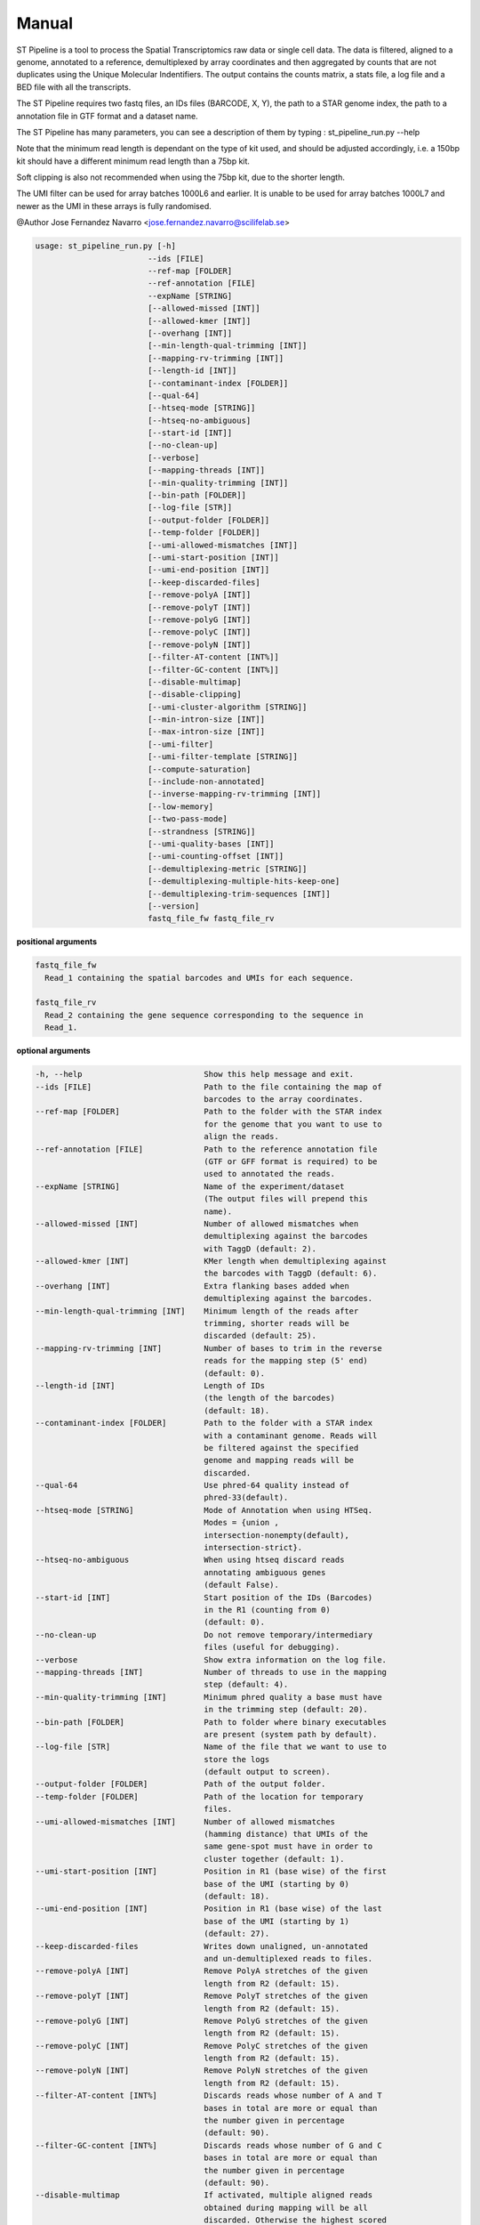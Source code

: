 Manual
------

ST Pipeline is a tool to process the Spatial Transcriptomics raw data
or single cell data.
The data is filtered, aligned to a genome, annotated to a reference,
demultiplexed by array coordinates and then aggregated by counts
that are not duplicates using the Unique Molecular Indentifiers.
The output contains the counts matrix, a stats file, a log file
and a BED file with all the transcripts.

The ST Pipeline requires two fastq files, an IDs files (BARCODE, X, Y),
the path to a STAR genome index, the path to a annotation file in GTF
format and a dataset name.

The ST Pipeline has many parameters, you can see a description of them
by typing : st_pipeline_run.py --help

Note that the minimum read length is dependant on the type of kit used, and
should be adjusted accordingly, i.e. a 150bp kit should have a different
minimum read length than a 75bp kit.

Soft clipping is also not recommended when using the 75bp kit, due to the
shorter length.

The UMI filter can be used for array batches 1000L6 and earlier. It is
unable to be used for array batches 1000L7 and newer as the UMI in
these arrays is fully randomised.

@Author Jose Fernandez Navarro <jose.fernandez.navarro@scilifelab.se>

.. code-block:: bash

  usage: st_pipeline_run.py [-h]
                          --ids [FILE]
                          --ref-map [FOLDER]
                          --ref-annotation [FILE]
                          --expName [STRING]
                          [--allowed-missed [INT]]
                          [--allowed-kmer [INT]]
                          [--overhang [INT]]
                          [--min-length-qual-trimming [INT]]
                          [--mapping-rv-trimming [INT]]
                          [--length-id [INT]]
                          [--contaminant-index [FOLDER]]
                          [--qual-64]
                          [--htseq-mode [STRING]]
                          [--htseq-no-ambiguous]
                          [--start-id [INT]]
                          [--no-clean-up]
                          [--verbose]
                          [--mapping-threads [INT]]
                          [--min-quality-trimming [INT]]
                          [--bin-path [FOLDER]]
                          [--log-file [STR]]
                          [--output-folder [FOLDER]]
                          [--temp-folder [FOLDER]]
                          [--umi-allowed-mismatches [INT]]
                          [--umi-start-position [INT]]
                          [--umi-end-position [INT]]
                          [--keep-discarded-files]
                          [--remove-polyA [INT]]
                          [--remove-polyT [INT]]
                          [--remove-polyG [INT]]
                          [--remove-polyC [INT]]
                          [--remove-polyN [INT]]
                          [--filter-AT-content [INT%]]
                          [--filter-GC-content [INT%]]
                          [--disable-multimap]
                          [--disable-clipping]
                          [--umi-cluster-algorithm [STRING]]
                          [--min-intron-size [INT]]
                          [--max-intron-size [INT]]
                          [--umi-filter]
                          [--umi-filter-template [STRING]]
                          [--compute-saturation]
                          [--include-non-annotated]
                          [--inverse-mapping-rv-trimming [INT]]
                          [--low-memory]
                          [--two-pass-mode]
                          [--strandness [STRING]]
                          [--umi-quality-bases [INT]]
                          [--umi-counting-offset [INT]]
                          [--demultiplexing-metric [STRING]]
                          [--demultiplexing-multiple-hits-keep-one]
                          [--demultiplexing-trim-sequences [INT]]
                          [--version]
                          fastq_file_fw fastq_file_rv




**positional arguments**

.. code-block:: bash

  fastq_file_fw
    Read_1 containing the spatial barcodes and UMIs for each sequence.

  fastq_file_rv
    Read_2 containing the gene sequence corresponding to the sequence in
    Read_1.

**optional arguments**

.. code-block:: bash

  -h, --help                          Show this help message and exit.
  --ids [FILE]                        Path to the file containing the map of
                                      barcodes to the array coordinates.
  --ref-map [FOLDER]                  Path to the folder with the STAR index
                                      for the genome that you want to use to
                                      align the reads.
  --ref-annotation [FILE]             Path to the reference annotation file
                                      (GTF or GFF format is required) to be
                                      used to annotated the reads.
  --expName [STRING]                  Name of the experiment/dataset
                                      (The output files will prepend this
                                      name).
  --allowed-missed [INT]              Number of allowed mismatches when
                                      demultiplexing against the barcodes
                                      with TaggD (default: 2).
  --allowed-kmer [INT]                KMer length when demultiplexing against
                                      the barcodes with TaggD (default: 6).
  --overhang [INT]                    Extra flanking bases added when
                                      demultiplexing against the barcodes.
  --min-length-qual-trimming [INT]    Minimum length of the reads after
                                      trimming, shorter reads will be
                                      discarded (default: 25).
  --mapping-rv-trimming [INT]         Number of bases to trim in the reverse
                                      reads for the mapping step (5' end)
                                      (default: 0).
  --length-id [INT]                   Length of IDs
                                      (the length of the barcodes)
                                      (default: 18).
  --contaminant-index [FOLDER]        Path to the folder with a STAR index
                                      with a contaminant genome. Reads will
                                      be filtered against the specified
                                      genome and mapping reads will be
                                      discarded.
  --qual-64                           Use phred-64 quality instead of
                                      phred-33(default).
  --htseq-mode [STRING]               Mode of Annotation when using HTSeq.
                                      Modes = {union ,
                                      intersection-nonempty(default),
                                      intersection-strict}.
  --htseq-no-ambiguous                When using htseq discard reads
                                      annotating ambiguous genes
                                      (default False).
  --start-id [INT]                    Start position of the IDs (Barcodes)
                                      in the R1 (counting from 0)
                                      (default: 0).
  --no-clean-up                       Do not remove temporary/intermediary
                                      files (useful for debugging).
  --verbose                           Show extra information on the log file.
  --mapping-threads [INT]             Number of threads to use in the mapping
                                      step (default: 4).
  --min-quality-trimming [INT]        Minimum phred quality a base must have
                                      in the trimming step (default: 20).
  --bin-path [FOLDER]                 Path to folder where binary executables
                                      are present (system path by default).
  --log-file [STR]                    Name of the file that we want to use to
                                      store the logs
                                      (default output to screen).
  --output-folder [FOLDER]            Path of the output folder.
  --temp-folder [FOLDER]              Path of the location for temporary
                                      files.
  --umi-allowed-mismatches [INT]      Number of allowed mismatches
                                      (hamming distance) that UMIs of the
                                      same gene-spot must have in order to
                                      cluster together (default: 1).
  --umi-start-position [INT]          Position in R1 (base wise) of the first
                                      base of the UMI (starting by 0)
                                      (default: 18).
  --umi-end-position [INT]            Position in R1 (base wise) of the last
                                      base of the UMI (starting by 1)
                                      (default: 27).
  --keep-discarded-files              Writes down unaligned, un-annotated
                                      and un-demultiplexed reads to files.
  --remove-polyA [INT]                Remove PolyA stretches of the given
                                      length from R2 (default: 15).
  --remove-polyT [INT]                Remove PolyT stretches of the given
                                      length from R2 (default: 15).
  --remove-polyG [INT]                Remove PolyG stretches of the given
                                      length from R2 (default: 15).
  --remove-polyC [INT]                Remove PolyC stretches of the given
                                      length from R2 (default: 15).
  --remove-polyN [INT]                Remove PolyN stretches of the given
                                      length from R2 (default: 15).
  --filter-AT-content [INT%]          Discards reads whose number of A and T
                                      bases in total are more or equal than
                                      the number given in percentage
                                      (default: 90).
  --filter-GC-content [INT%]          Discards reads whose number of G and C
                                      bases in total are more or equal than
                                      the number given in percentage
                                      (default: 90).
  --disable-multimap                  If activated, multiple aligned reads
                                      obtained during mapping will be all
                                      discarded. Otherwise the highest scored
                                      one will be kept.
  --disable-clipping                  If activated, disable soft-clipping
                                      (local alignment) in the mapping step.
  --umi-cluster-algorithm [STRING]    Type of clustering algorithm to use
                                      when performing UMIs duplicates
                                      removal.
                                      Modes = {naive(default), hierarchical, Adjacent and AdjacentBi}.
  --min-intron-size [INT]             Minimum allowed intron size when
                                      searching for splice variants in the
                                      mapping step (default: 20).
  --max-intron-size [INT]             Maximum allowed intron size when
                                      searching for splice variants in the
                                      mapping step (default: 100000).
  --umi-filter                        Enables the UMI quality filter based on
                                      the template given in
                                      --umi-filter-template.
  --umi-filter-template [STRING]      UMI template (IUPAC nucleotide code)
                                      for the UMI filter, default = WSNNWSNNV
  --compute-saturation                Performs a saturation curve computation
                                      by sub-sampling the annotated reads,
                                      computing unique molecules and then a
                                      saturation curve
                                      (included in the log file).
  --include-non-annotated             Do not discard un-annotated reads
                                      (they will be labeled __no_feature)
  --inverse-mapping-rv-trimming [INT] Number of bases to trim in the reverse
                                      reads for the mapping step on the
                                      3' end.
  --low-memory                        Writes temporary records into disk in
                                      order to save memory but gaining a
                                      speed penalty.
  --two-pass-mode                     Activates the 2 pass mode in STAR to
                                      also map against splice variants.
  --strandness [STRING]               What strandness mode to use when
                                      annotating with htseq-count
                                      [no, yes(default), reverse].
  --umi-quality-bases [INT]           Maximum number of low quality bases
                                      allowed in an UMI (default: 8).
  --umi-counting-offset [INT]         Expression count for each gene-spot
                                      combination is expressed as the number
                                      of unique UMIs in each strand/start
                                      position. However some reads might have
                                      slightly different start positions due
                                      to amplification artifacts. This
                                      parameters allows one to define an
                                      offset from where to count unique UMIs
                                      (default: 150).
  --demultiplexing-metric             Distance metric for TaggD demultiplexing: 
                                      Subglobal, Levenshtein or Hamming 
                                      (default: Subglobal)
  --demultiplexing-multiple-hits-keep-one  When multiple ambiguous hits with same score are 
                                      found in the demultiplexing, keep one (random)
  --demultiplexing-trim-sequences     Trims from the barcodes in the input file when doing demultiplexing.
                            	      The bases given in the list of tuples as START END START END .. where
                                      START is the integer position of the first base (0 based) and END is the integer
                                      position of the last base (1 based).
                                      Trimmng sequences can be given several times.
  --version                           Show program's version number and exit
